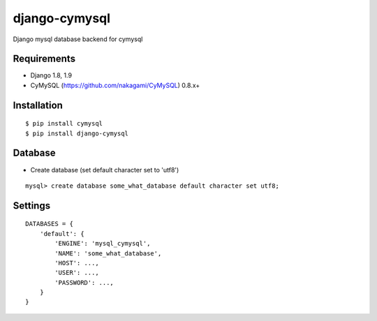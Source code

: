 django-cymysql
==============

Django mysql database backend for cymysql

Requirements
-------------

* Django 1.8, 1.9
* CyMySQL (https://github.com/nakagami/CyMySQL) 0.8.x+

Installation
------------

::

    $ pip install cymysql
    $ pip install django-cymysql

Database
------------

* Create database (set default character set to 'utf8')

::

    mysql> create database some_what_database default character set utf8;

Settings
------------

::

    DATABASES = {
        'default': {
            'ENGINE': 'mysql_cymysql',
            'NAME': 'some_what_database',
            'HOST': ...,
            'USER': ...,
            'PASSWORD': ...,
        }
    }
